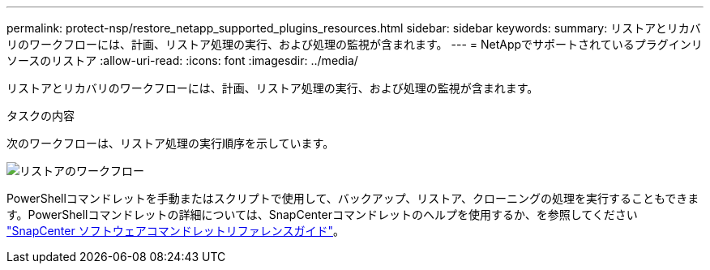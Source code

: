 ---
permalink: protect-nsp/restore_netapp_supported_plugins_resources.html 
sidebar: sidebar 
keywords:  
summary: リストアとリカバリのワークフローには、計画、リストア処理の実行、および処理の監視が含まれます。 
---
= NetAppでサポートされているプラグインリソースのリストア
:allow-uri-read: 
:icons: font
:imagesdir: ../media/


[role="lead"]
リストアとリカバリのワークフローには、計画、リストア処理の実行、および処理の監視が含まれます。

.タスクの内容
次のワークフローは、リストア処理の実行順序を示しています。

image::../media/all_plug_ins_restore_workflow.gif[リストアのワークフロー]

PowerShellコマンドレットを手動またはスクリプトで使用して、バックアップ、リストア、クローニングの処理を実行することもできます。PowerShellコマンドレットの詳細については、SnapCenterコマンドレットのヘルプを使用するか、を参照してください https://docs.netapp.com/us-en/snapcenter-cmdlets/index.html["SnapCenter ソフトウェアコマンドレットリファレンスガイド"]。

